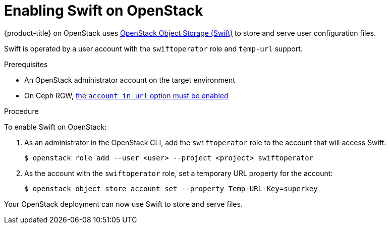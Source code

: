 //Module included in the following assemblies:
//
// * installing/installing_openstack/installing-openstack-installer.adoc
// * installing/installing_openstack/installing-openstack-installer-custom.adoc
// * installing/installing_openstack/installing-openstack-installer-kuryr.adoc

[id="installation-osp-enabling-swift_{context}"]
= Enabling Swift on OpenStack

{product-title} on OpenStack uses https://docs.openstack.org/security-guide/object-storage.html[OpenStack Object Storage (Swift)] to store and serve user configuration files.

Swift is operated by a user account with the `swiftoperator` role and `temp-url` support.

.Prerequisites

* An OpenStack administrator account on the target environment
* On Ceph RGW, https://docs.ceph.com/docs/master/radosgw/config-ref/#swift-settings[the `account in url` option must be enabled]

.Procedure

To enable Swift on OpenStack:

. As an administrator in the OpenStack CLI, add the `swiftoperator` role to the account that will access Swift:
+
----
$ openstack role add --user <user> --project <project> swiftoperator
----
. As the account with the `swiftoperator` role, set a temporary URL property for the account:
+
----
$ openstack object store account set --property Temp-URL-Key=superkey
----

Your OpenStack deployment can now use Swift to store and serve files.
